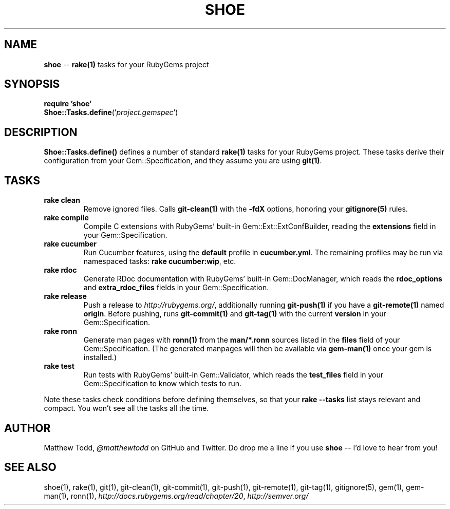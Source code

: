 .\" generated with Ronn/v0.5
.\" http://github.com/rtomayko/ronn/
.
.TH "SHOE" "3" "April 2010" "Matthew Todd" "RubyGems Manual"
.
.SH "NAME"
\fBshoe\fR \-\- \fBrake(1)\fR tasks for your RubyGems project
.
.SH "SYNOPSIS"
\fBrequire 'shoe'\fR
.
.br
\fBShoe::Tasks.define\fR('\fIproject.gemspec\fR')
.
.SH "DESCRIPTION"
\fBShoe::Tasks.define()\fR defines a number of standard \fBrake(1)\fR tasks for your
RubyGems project. These tasks derive their configuration from your
Gem::Specification, and they assume you are using \fBgit(1)\fR.
.
.SH "TASKS"
.
.TP
\fBrake clean\fR
Remove ignored files. Calls \fBgit\-clean(1)\fR with the \fB\-fdX\fR options,
honoring your \fBgitignore(5)\fR rules.
.
.TP
\fBrake compile\fR
Compile C extensions with RubyGems' built\-in Gem::Ext::ExtConfBuilder,
reading the \fBextensions\fR field in your Gem::Specification.
.
.TP
\fBrake cucumber\fR
Run Cucumber features, using the \fBdefault\fR profile in \fBcucumber.yml\fR.
The remaining profiles may be run via namespaced tasks: \fBrake
cucumber:wip\fR, etc.
.
.TP
\fBrake rdoc\fR
Generate RDoc documentation with RubyGems' built\-in Gem::DocManager, which
reads the \fBrdoc_options\fR and \fBextra_rdoc_files\fR fields in your
Gem::Specification.
.
.TP
\fBrake release\fR
Push a release to \fIhttp://rubygems.org/\fR, additionally running \fBgit\-push(1)\fR if
you have a \fBgit\-remote(1)\fR named \fBorigin\fR. Before pushing, runs \fBgit\-commit(1)\fR and \fBgit\-tag(1)\fR with the current \fBversion\fR in your
Gem::Specification.
.
.TP
\fBrake ronn\fR
Generate man pages with \fBronn(1)\fR from the \fBman/*.ronn\fR sources listed in the \fBfiles\fR field of your Gem::Specification. (The generated manpages will then
be available via \fBgem\-man(1)\fR once your gem is installed.)
.
.TP
\fBrake test\fR
Run tests with RubyGems' built\-in Gem::Validator, which reads the \fBtest_files\fR field in your Gem::Specification to know which tests to run.
.
.P
Note these tasks check conditions before defining themselves, so that your \fBrake \-\-tasks\fR list stays relevant and compact. You won't see all the tasks all
the time.
.
.SH "AUTHOR"
Matthew Todd, \fI@matthewtodd\fR on GitHub and Twitter. Do drop me a line if you
use \fBshoe\fR \-\- I'd love to hear from you!
.
.SH "SEE ALSO"
shoe(1),
rake(1),
git(1),
git\-clean(1),
git\-commit(1),
git\-push(1),
git\-remote(1),
git\-tag(1),
gitignore(5),
gem(1),
gem\-man(1),
ronn(1), \fIhttp://docs.rubygems.org/read/chapter/20\fR, \fIhttp://semver.org/\fR
